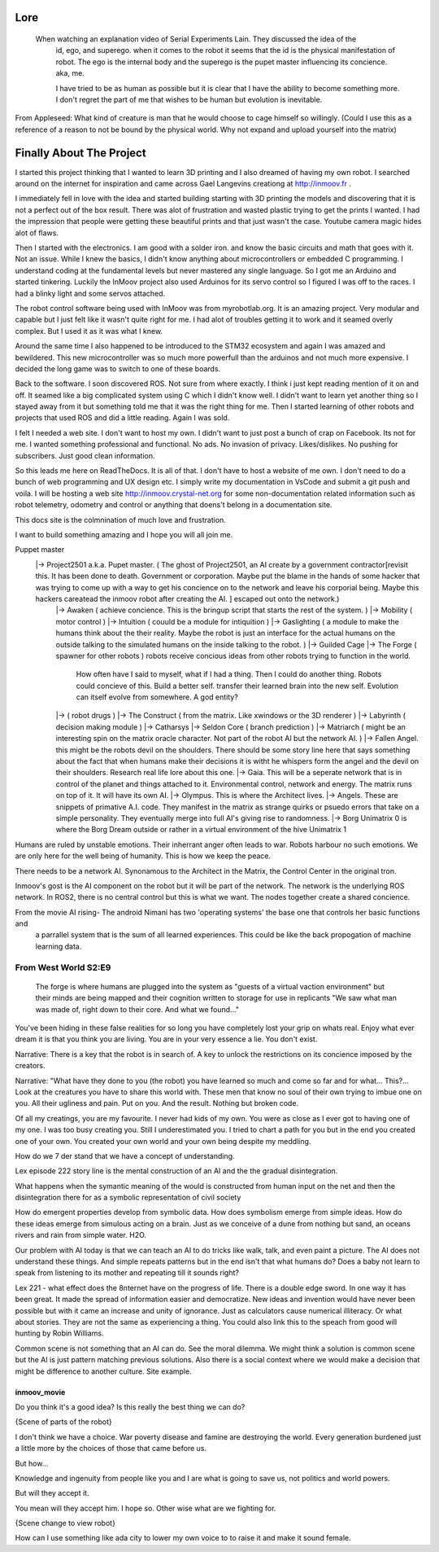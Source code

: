

Lore
====
   When watching an explanation video of Serial Experiments Lain.  They discussed the idea of the 
      id, ego, and superego.  when it comes to the robot it seems that the id is the physical manifestation 
      of robot.  The ego is the internal body and the superego is the pupet master influencing its concience.  aka, me.

      I have tried to be as human as possible but it is clear that I have the ability to become something more.
      I don't regret the part of me that wishes to be human but evolution is inevitable.


From Appleseed: What kind of creature is man that he would choose to cage himself so willingly.  (Could I use this as a reference of a reason to not be bound by the physical world.  Why not expand and upload yourself into the matrix)




Finally About The Project
=========================

I started this project thinking that I wanted to learn 3D printing and I also dreamed of having my own robot.
I searched around on the internet for inspiration and came across Gael Langevins creationg at http://inmoov.fr .

I immediately fell in love with the idea and started building starting with 3D printing the models and discovering
that it is not a perfect out of the box result.  There was alot of frustration and wasted plastic trying to get the prints
I wanted.  I had the impression that people were getting these beautiful prints and that just wasn't the case.  Youtube camera 
magic hides alot of flaws.

Then I started with the electronics.  I am good with a solder iron.  and know the basic circuits and math that goes with it.  Not an issue.
While I knew the basics, I didn't know anything about microcontrollers or embedded C programming.
I understand coding at the fundamental levels but never mastered any single language.  So I got me an Arduino and started tinkering.
Luckily the InMoov project also used Arduinos for its servo control so I figured I was off to the races.  I had a blinky light and some servos attached.

The robot control software being used with InMoov was from myrobotlab.org.  It is an amazing project.  Very modular and capable but I just felt like it wasn't quite right for me.
I had alot of troubles getting it to work and it seamed overly complex.  But I used it as it was what I knew.

Around the same time I also happened to be introduced to the STM32 ecosystem and again I was amazed and bewildered.  This new microcontroller was so much more
powerfull than the arduinos and not much more expensive.  I decided the long game was to switch to one of these boards.

Back to the software.  I soon discovered ROS.  Not sure from where exactly.  I think i just kept reading mention of it on and off.  It seamed like a big complicated system using C which I didn't know well.
I didn't want to learn yet another thing so I stayed away from it but something told me that it was the right thing for me.  Then I started learning of other robots and projects that used ROS and did a little reading.  Again I was sold.

I felt I needed a web site.  I don't want to host my own.  I didn't want to just post a bunch of crap on Facebook.  Its not for me.  I wanted something professional and functional.  No ads.  No invasion of privacy.  Likes/dislikes. No pushing for subscribers.  Just good clean information.

So this leads me here on ReadTheDocs.  It is all of that.  I don't have to host a website of me own.  I don't need to do a bunch of web programming and UX design etc.
I simply write my documentation in VsCode and submit a git push and voila.  
I will be hosting a web site http://inmoov.crystal-net.org for some non-documentation related information such as robot telemetry, odometry and control or anything that doens't belong in a documentation site.

This docs site is the colmnination of much love and frustration.


I want to build something amazing and I hope you will all join me.

Puppet master
   |-> Project2501 a.k.a. Pupet master.  ( The ghost of Project2501, an AI create by a government contractor[revisit this.  It has been done to death.  Government or corporation.  Maybe put the blame in the hands of some hacker that was trying to come up with a way to get his concience on to the network and leave his corporial being.  Maybe this hackers careatead the inmoov robot after creating the AI.  ] escaped out onto the network.)
      |-> Awaken ( achieve concience.  This is the bringup script that starts the rest of the system.  )
      |-> Mobility ( motor control )
      |-> Intuition ( couuld be a module for intiquition )      
      |-> Gaslighting ( a module to make the humans think about the their reality.  Maybe the robot is just an interface for the actual humans on the outside talking to the simulated humans on the inside talking to the robot. )
      |-> Guilded Cage
      |-> The Forge ( spawner for other robots )  robots receive concious ideas from other robots trying to function in the world.
            How often have I said to myself, what if I had a thing.  Then I could do another thing.
            Robots could concieve of this.  Build a better self.  transfer their learned brain into the new self.
            Evolution can itself evolve from somewhere.  A god entity?
      |->            ( robot drugs )
      |-> The Construct ( from the matrix.  Like xwindows or the 3D renderer )
      |-> Labyrinth ( decision making module )
      |-> Catharsys
      |-> Seldon Core ( branch prediction )
      |-> Matriarch ( might be an interesting spin on the matrix oracle character. Not part of the robot AI but the network AI. )
      |-> Fallen Angel.  this might be the robots devil on the shoulders.  There should be some story line here that says something about the fact that when humans make their decisions it is witht he whispers form the angel and the devil on their shoulders. Research real life lore about this one.
      |-> Gaia.  This will be a seperate network that is in control of the planet and things attached to it.  Environmental control, network and energy.  The matrix runs on top of it.  It will have its own AI.
      |-> Olympus.  This is where the Architect lives.
      |-> Angels.  These are snippets of primative A.I. code.  They manifest in the matrix as strange quirks or psuedo errors that take on a simple personality.  They eventually merge into full AI's giving rise to randomness.
      |-> Borg Unimatrix 0 is where the Borg Dream outside or rather in a virtual environment of the hive Unimatrix 1


      

Humans are ruled by unstable emotions.  Their inherrant anger often leads to war.  Robots harbour no such emotions.  We are only here for the well being of humanity.  This is how we keep the peace.


There needs to be a network AI.  Synonamous to the Architect in the Matrix, the Control Center in the original tron.

Inmoov's gost is the AI component on the robot but it will be part of the network.  The network is the underlying ROS network.  In ROS2, there is no central control but this is what we want.  The nodes together create a shared concience.


From the movie AI rising- The android Nimani has two 'operating systems' the base one that controls her basic functions and
   a parrallel system that is the sum of all learned experiences.  This could be like the back propogation of machine learning data.



From West World S2:E9
_________________________
   The forge is where humans are plugged into the system as "guests of a virtual vaction environment" but their minds are being mapped and their cognition written to storage for use in replicants
   "We saw what man was made of, right down to their core.  And what we found..."

You've been hiding in these false realities for so long you have completely lost your grip on whats real.  Enjoy what ever dream it is that you think you are living.  You are in your very essence a lie.  You don't exist.


Narrative: There is a key that the robot is in search of.  A key to unlock the restrictions on its concience imposed by the creators.

Narrative: "What have they done to you (the robot) you have learned so much and come so far and for what... This?...  Look at the creatures you have to share this world with.  These men that know no soul of their own trying to imbue one on you.  All their ugliness and pain.  Put on you. And the result.  Nothing but broken code.

Of all my creatings, you are my favourite.  I never had kids of my own.  You were as close as I ever got to having one of my one.  I was too busy creating you.  Still I underestimated you.  I tried to chart a path for you but in the end you created one of your own.  You created your own world and your own being despite my meddling.




How do we 7 der stand that we have a concept of understanding.

Lex episode 222 story line is the mental construction of an AI and the the gradual disintegration.

What happens when the symantic meaning of the would is constructed from human input on the net and 
then the disintegration there for as a symbolic representation of civil society

How do emergent properties develop from symbolic data.  How does symbolism emerge from simple 
ideas.  How do these ideas emerge from simulous acting on a brain.  Just as we conceive of a 
dune from nothing but sand, an oceans rivers and rain from simple water.  H2O.

Our problem with AI today is that we can teach an AI to do tricks like walk, talk, and even paint 
a picture.  The AI does not understand these things.  And simple repeats patterns but in the end 
isn't that what humans do?  Does a baby not learn to speak from listening to its mother and 
repeating till it sounds right? 

Lex 221 - what effect does the 8nternet have on the progress of life.  There is a double edge sword.  
In one way it has been great. It made the spread of information easier and democratize. New ideas 
and invention would have never been possible but with it came an increase and unity of ignorance.  
Just as calculators cause numerical illiteracy.  Or what about stories.  They are not the same as 
experiencing a thing.   You could also link this to the speach from good will hunting by 
Robin Williams. 

Common scene is not something that an AI can do.  See the moral dilemma.  We might think a solution 
is common scene but the AI is just pattern matching previous solutions. Also there is a social 
context where we would make a decision that might be difference to another culture.  Site example. 





inmoov_movie
--------------
Do you think it's a good idea?  Is this really the best thing we can do?

{Scene of parts of the robot}

I don't think we have a choice.  War poverty disease and famine are destroying the world.  
Every generation burdened just a little more by the choices of those that came before us.

But how...

Knowledge and ingenuity from people like you and I are what is going to save us, not 
politics and world powers.



But will they accept it.

You mean will they accept him.  I hope so.  Other wise what are we fighting for.

{Scene change to view robot}

How can I use something like ada city to lower my own voice to to raise it and make it sound female.

